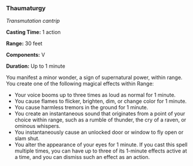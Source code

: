 *** Thaumaturgy
:PROPERTIES:
:CUSTOM_ID: thaumaturgy
:END:
/Transmutation cantrip/

*Casting Time:* 1 action

*Range:* 30 feet

*Components:* V

*Duration:* Up to 1 minute

You manifest a minor wonder, a sign of supernatural power, within range.
You create one of the following magical effects within Range:

- Your voice booms up to three times as loud as normal for 1 minute.
- You cause flames to flicker, brighten, dim, or change color for 1
  minute.
- You cause harmless tremors in the ground for 1 minute.
- You create an instantaneous sound that originates from a point of your
  choice within range, such as a rumble of thunder, the cry of a raven,
  or ominous whispers.
- You instantaneously cause an unlocked door or window to fly open or
  slam shut.
- You alter the appearance of your eyes for 1 minute. If you cast this
  spell multiple times, you can have up to three of its 1-minute effects
  active at a time, and you can dismiss such an effect as an action.
